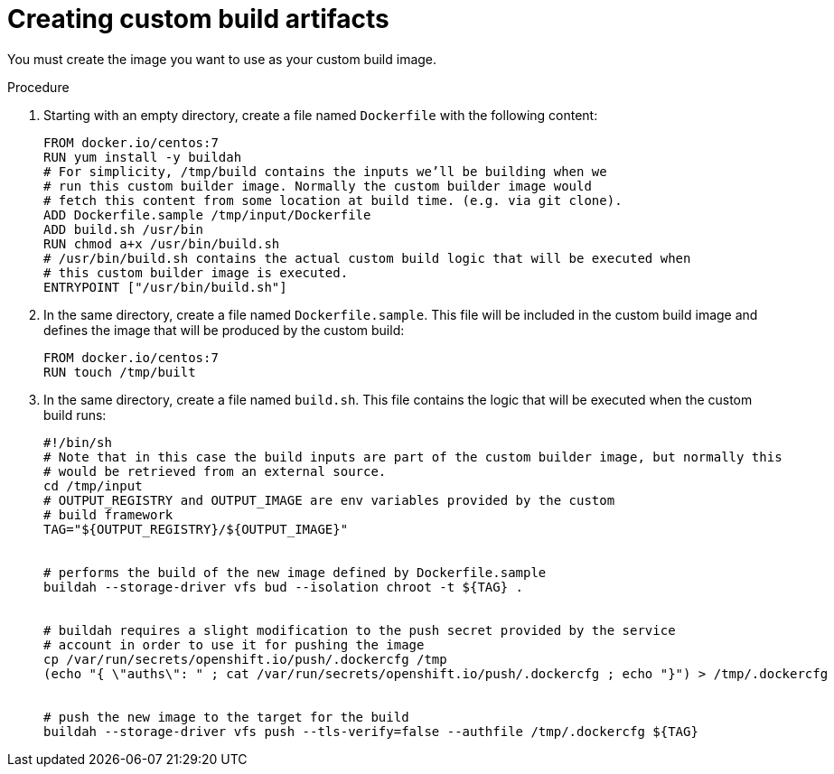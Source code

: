 // Module included in the following assemblies:
//
// * assembly/builds
// * builds/custom-builds-buildah.adoc


[id="builds-create-custom-build-artifacts-{context}"]
= Creating custom build artifacts

You must create the image you want to use as your custom build image.

.Procedure

. Starting with an empty directory, create a file named `Dockerfile` with the
following content:
+
----
FROM docker.io/centos:7
RUN yum install -y buildah
# For simplicity, /tmp/build contains the inputs we’ll be building when we
# run this custom builder image. Normally the custom builder image would
# fetch this content from some location at build time. (e.g. via git clone).
ADD Dockerfile.sample /tmp/input/Dockerfile
ADD build.sh /usr/bin
RUN chmod a+x /usr/bin/build.sh
# /usr/bin/build.sh contains the actual custom build logic that will be executed when
# this custom builder image is executed.
ENTRYPOINT ["/usr/bin/build.sh"]
----

. In the same directory, create a file named `Dockerfile.sample`. This file will be
included in the custom build image and defines the image that will be produced
by the custom build:
+
----
FROM docker.io/centos:7
RUN touch /tmp/built
----

. In the same directory, create a file named `build.sh`. This file contains the
logic that will be executed when the custom build runs:
+
----
#!/bin/sh
# Note that in this case the build inputs are part of the custom builder image, but normally this
# would be retrieved from an external source.
cd /tmp/input
# OUTPUT_REGISTRY and OUTPUT_IMAGE are env variables provided by the custom
# build framework
TAG="${OUTPUT_REGISTRY}/${OUTPUT_IMAGE}"


# performs the build of the new image defined by Dockerfile.sample
buildah --storage-driver vfs bud --isolation chroot -t ${TAG} .


# buildah requires a slight modification to the push secret provided by the service
# account in order to use it for pushing the image
cp /var/run/secrets/openshift.io/push/.dockercfg /tmp
(echo "{ \"auths\": " ; cat /var/run/secrets/openshift.io/push/.dockercfg ; echo "}") > /tmp/.dockercfg


# push the new image to the target for the build
buildah --storage-driver vfs push --tls-verify=false --authfile /tmp/.dockercfg ${TAG}
----
